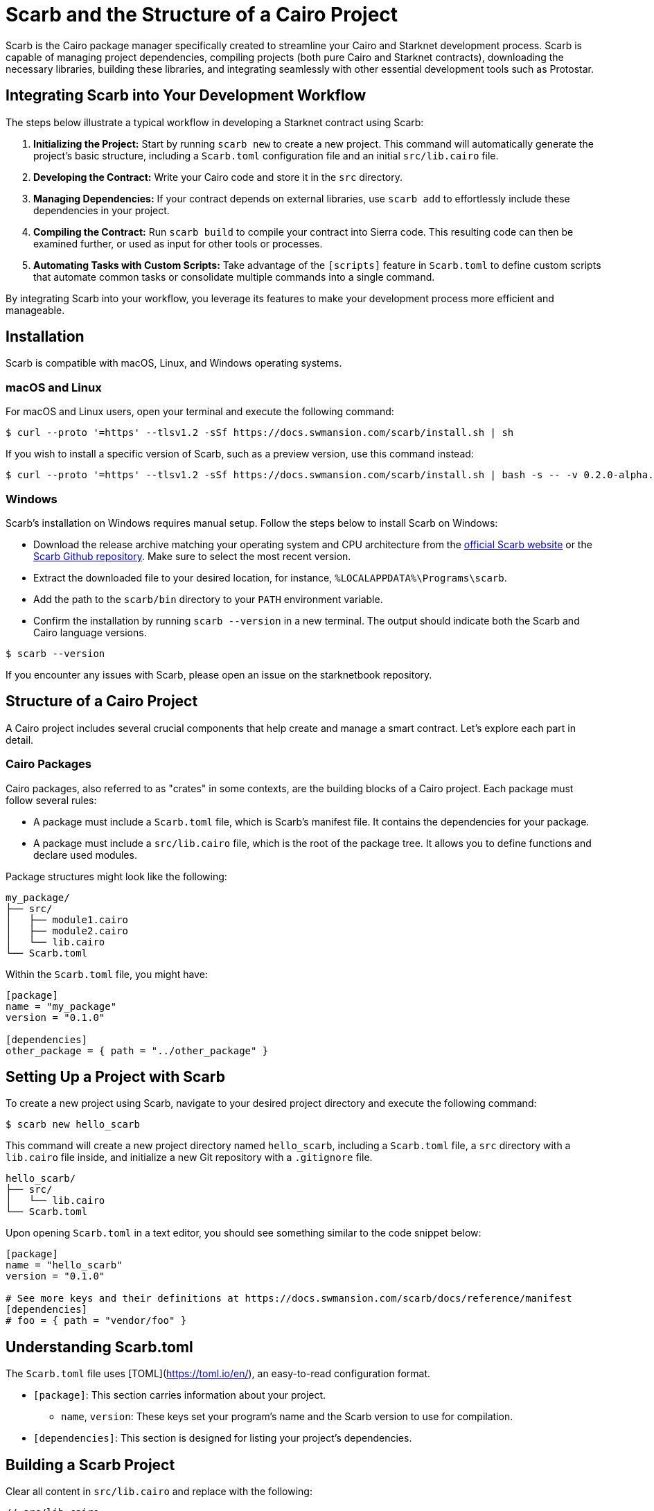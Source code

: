 [id="scarb"]

= Scarb and the Structure of a Cairo Project

Scarb is the Cairo package manager specifically created to streamline your Cairo and Starknet development process. Scarb is capable of managing project dependencies, compiling projects (both pure Cairo and Starknet contracts), downloading the necessary libraries, building these libraries, and integrating seamlessly with other essential development tools such as Protostar. 

== Integrating Scarb into Your Development Workflow

The steps below illustrate a typical workflow in developing a Starknet contract using Scarb:

1. **Initializing the Project:** Start by running `scarb new` to create a new project. This command will automatically generate the project's basic structure, including a `Scarb.toml` configuration file and an initial `src/lib.cairo` file.

2. **Developing the Contract:** Write your Cairo code and store it in the `src` directory.

3. **Managing Dependencies:** If your contract depends on external libraries, use `scarb add` to effortlessly include these dependencies in your project.

4. **Compiling the Contract:** Run `scarb build` to compile your contract into Sierra code. This resulting code can then be examined further, or used as input for other tools or processes.

5. **Automating Tasks with Custom Scripts:** Take advantage of the `[scripts]` feature in `Scarb.toml` to define custom scripts that automate common tasks or consolidate multiple commands into a single command.

By integrating Scarb into your workflow, you leverage its features to make your development process more efficient and manageable.

== Installation

Scarb is compatible with macOS, Linux, and Windows operating systems. 

=== macOS and Linux

For macOS and Linux users, open your terminal and execute the following command:

[source, bash]
----
$ curl --proto '=https' --tlsv1.2 -sSf https://docs.swmansion.com/scarb/install.sh | sh
----

If you wish to install a specific version of Scarb, such as a preview version, use this command instead:

[source, bash]
----
$ curl --proto '=https' --tlsv1.2 -sSf https://docs.swmansion.com/scarb/install.sh | bash -s -- -v 0.2.0-alpha.2
----

=== Windows

Scarb's installation on Windows requires manual setup. Follow the steps below to install Scarb on Windows:

- Download the release archive matching your operating system and CPU architecture from the https://docs.swmansion.com/scarb/download[official Scarb website] or the https://github.com/software-mansion/scarb/releases/[Scarb Github repository]. Make sure to select the most recent version.
- Extract the downloaded file to your desired location, for instance, `%LOCALAPPDATA%\Programs\scarb`.
- Add the path to the `scarb/bin` directory to your `PATH` environment variable.
- Confirm the installation by running `scarb --version` in a new terminal. The output should indicate both the Scarb and Cairo language versions.

[source, bash]
----
$ scarb --version
----

If you encounter any issues with Scarb, please open an issue on the starknetbook repository.

== Structure of a Cairo Project

A Cairo project includes several crucial components that help create and manage a smart contract. Let's explore each part in detail.

=== Cairo Packages

Cairo packages, also referred to as "crates" in some contexts, are the building blocks of a Cairo project. Each package must follow several rules:

* A package must include a `Scarb.toml` file, which is Scarb's manifest file. It contains the dependencies for your package.
* A package must include a `src/lib.cairo` file, which is the root of the package tree. It allows you to define functions and declare used modules.

Package structures might look like the following:

[source,bash]
----
my_package/
├── src/
│   ├── module1.cairo
│   ├── module2.cairo
│   └── lib.cairo
└── Scarb.toml
----

Within the `Scarb.toml` file, you might have:

[source,toml]
----
[package]
name = "my_package"
version = "0.1.0"

[dependencies]
other_package = { path = "../other_package" }
----

== Setting Up a Project with Scarb

To create a new project using Scarb, navigate to your desired project directory and execute the following command:

[source, bash]
----
$ scarb new hello_scarb
----

This command will create a new project directory named `hello_scarb`, including a `Scarb.toml` file, a `src` directory with a `lib.cairo` file inside, and initialize a new Git repository with a `.gitignore` file.

[source, bash]
----
hello_scarb/
├── src/
│   └── lib.cairo  
└── Scarb.toml
----

Upon opening `Scarb.toml` in a text editor, you should see something similar to the code snippet below:

[source, bash]
----
[package]
name = "hello_scarb"
version = "0.1.0"

# See more keys and their definitions at https://docs.swmansion.com/scarb/docs/reference/manifest
[dependencies]
# foo = { path = "vendor/foo" }
----

== Understanding Scarb.toml

The `Scarb.toml` file uses [TOML](https://toml.io/en/), an easy-to-read configuration format.

* `[package]`: This section carries information about your project.
    ** `name`, `version`: These keys set your program's name and the Scarb version to use for compilation.
* `[dependencies]`: This section is designed for listing your project’s dependencies.


== Building a Scarb Project

Clear all content in `src/lib.cairo` and replace with the following:

[source, rust]
----
// src/lib.cairo
mod hello_scarb;
----

Next, create a new file titled `src/hello_scarb.cairo` and add the following:

[source, rust]
----
// src/hello_scarb.cairo
use debug::PrintTrait;
fn main() {
    'Hello, Scarb!'.print();
}
----

In this instance, the `lib.cairo` file contains a module declaration referencing 'hello_scarb', which includes the 'hello_scarb.cairo' file's implementation. For more on modules, imports, and the `lib.cairo` file, please refer to the subchapter on imports in Chapter 2.

Scarb mandates that your source files be located within the `src` directory, while the top-level project directory is designated for README files, license information, configuration files, and any other non-code content.

To build your project from your `hello_scarb` directory, use the following command:

[source, bash]
----
scarb build
----

This command compiles your project and produces the Sierra code in the `target/dev/hello_scarb.sierra` file. Sierra serves as an intermediate layer between high-level Cairo and compilation targets such as Cairo Assembly (CASM). To understand more about Sierra, check out this https://medium.com/nethermind-eth/under-the-hood-of-cairo-1-0-exploring-sierra-7f32808421f5/[article].

To remove the build artifacts and delete the target directory, use the `scarb clean` command.

The resulting Sierra code file will be located in the `target/release/` directory.

To run your Cairo program, execute the following command:

[source, bash]
----
$ cairo-run src/lib.cairo
[DEBUG] Hello, Scarb!                   (raw: 5735816763073854913753904210465)
Run completed successfully, returning []
----

In case you encounter this error:

[source,bash]
----
error: Found argument 'src/lib.cairo' which wasn't expected, or isn't valid in this context

Usage: cairo-run [OPTIONS] --path <PATH>
----

You need to have Cairo the most recent version of Cairo installed. To install Cairo, review the setup section subsection on https://book.starknet.io/chapter_1/environment_setup.html#cairo_compiler_installation[Chapter 1].

Alternatively, you could try running:

[source, bash]
----
$ cairo-run --path src/lib.cairo
----

=== Defining Custom Scripts

Scarb scripts can be defined in the `Scarb.toml` file, which can then be utilized to execute custom shell scripts. You can add the following line to your `Scarb.toml` file:

[source, toml]
----
[scripts]
run-lib = "cairo-run src/lib.cairo"
----

Now, running the command `scarb run run-lib` will output

[source, bash]
----
[DEBUG] Hello, Scarb!      (raw: 5735816763073854913753904210465)

Run completed successfully, returning []
----

Using `scarb run` offers a convenient method for executing custom shell scripts. This can be extremely useful for running files and testing your project.

=== Adding Dependencies

Scarb facilitates the seamless management of dependencies for your Cairo packages. Here are two methods to add dependencies to your project:

* Edit Scarb.toml File

Open the Scarb.toml file in your project directory and locate the `[dependencies]` section. If it doesn't exist, add it. To include a dependency hosted on a Git repository, use the following format:

[source, toml]
----
[dependencies]
alexandria_math = { git = "https://github.com/keep-starknet-strange/alexandria.git" }
----

For consistency, it's recommended to pin Git dependencies to specific commits. This can be done by adding the `rev` field with the commit hash:

[source, toml]
----
[dependencies]
alexandria_math = { git = "https://github.com/keep-starknet-strange/alexandria.git", rev = "81bb93c" }
----

After adding the dependency, remember to save the file.

* Use the scarb add Command

Alternatively, you can use the `scarb add` command to add dependencies to your project. Open your terminal and execute the following command:

[source, bash]
----
$ scarb add alexandria_math --git https://github.com/keep-starknet-strange/alexandria.git
----

This command will add the alexandria_math dependency from the specified Git repository to your project.

To remove a dependency, you can use the `scarb rm` command.

Once a dependency is added, the Scarb.toml file will be automatically updated with the new dependency information.

=== Using Dependencies in Your Code

After dependencies are added to your project, you can start utilizing them in your Cairo code.

For example, let’s assume you have added the alexandria_math dependency. Now, you can import and utilize functions from the alexandria_math library in your `src/hello_scarb.cairo` file:

[source, rust]
----
// src/hello_scarb.cairo
use alexandria_math::fibonacci;

fn main() -> felt252 {
    fibonacci::fib(0, 1, 10)
}
----

In the above example, we import the fibonacci function from the alexandria_math library and utilize it in the main function.

=== Recap

Let's recap what we've learned about Scarb:

* The `scarb new` command can be used to create a new project.
* The `scarb build` command can be used to build a project and generate the compiled Sierra code.
* Custom scripts can be defined in the `Scarb.toml` file and executed using the `scarb run` command.
* Dependencies for our Cairo packages can be managed easily.

We've covered the basics of the Scarb package manager and its role in the Starknet ecosystem. By integrating Scarb into your workflow, you can take advantage of its powerful features to simplify and streamline your Cairo development process.

== Scarb Cheat Sheet

Here's a quick cheat sheet of some of the most commonly used Scarb commands:

* `scarb new <project_name>`: Initialize a new project with the given project name.
* `scarb build`: Compile your Cairo code into Sierra code.
* `scarb add <dependency> --git <repository>`: Add a dependency to your project from a specified Git repository.
* `scarb rm <dependency>`: Remove a dependency from your project.
* `scarb run <script>`: Run a custom script defined in your `Scarb.toml` file.

Scarb is a versatile tool, and this is just the beginning of what you can achieve with it. As you gain more experience in the Cairo language and the Starknet platform, you'll discover how much more you can do with Scarb.

To stay updated on Scarb and its features, be sure to check the https://docs.swmansion.com/scarb/docs/[official Scarb documentation] regularly. Happy coding!


[NOTE]
====
The Book is a community-driven effort created for the community.

* If you've learned something, or not, please take a moment to provide feedback through https://a.sprig.com/WTRtdlh2VUlja09lfnNpZDo4MTQyYTlmMy03NzdkLTQ0NDEtOTBiZC01ZjAyNDU0ZDgxMzU=[this 3-question survey].
* If you discover any errors or have additional suggestions, don't hesitate to open an https://github.com/starknet-edu/starknetbook/issues[issue on our GitHub repository].
====

== Contributing

[quote, The Starknet Community]
____
*Unleash Your Passion to Perfect StarknetBook*

StarknetBook is a work in progress, and your passion, expertise, and unique insights can help transform it into something truly exceptional. Don't be afraid to challenge the status quo or break the Book! Together, we can create an invaluable resource that empowers countless others.

Embrace the excitement of contributing to something bigger than ourselves. If you see room for improvement, seize the opportunity! Check out our https://github.com/starknet-edu/starknetbook/blob/main/CONTRIBUTING.adoc[guidelines] and join our vibrant community. Let's fearlessly build Starknet! 
____
